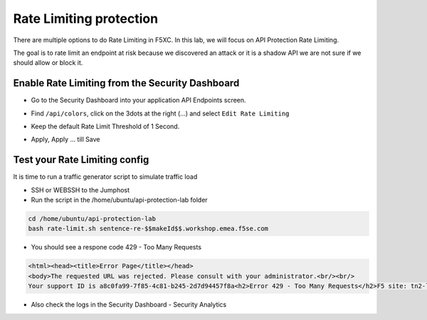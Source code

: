 Rate Limiting protection
========================

There are multiple options to do Rate Limiting in F5XC. In this lab, we will focus on API Protection Rate Limiting. 

The goal is to rate limit an endpoint at risk because we discovered an attack or it is a shadow API we are not sure if we should allow or block it.

Enable Rate Limiting from the Security Dashboard
------------------------------------------------

* Go to the Security Dashboard into your application API Endpoints screen.

  .. image:: ../pictures/security-endpoints.png
    :align: center
    :scale: 50%

* Find ``/api/colors``, click on the 3dots at the right (...) and select ``Edit Rate Limiting``

  .. image:: ../pictures/edit-rate-limiting.png
    :align: center
    :scale: 50%
 
* Keep the default Rate Limit Threshold of 1 Second.

  .. image:: ../pictures/rl-colors.png
    :align: center
    :scale: 50%

* Apply, Apply ... till Save

Test your Rate Limiting config
------------------------------

It is time to run a traffic generator script to simulate traffic load

* SSH or WEBSSH to the Jumphost
* Run the script in the /home/ubuntu/api-protection-lab folder

.. code-block:: none

   cd /home/ubuntu/api-protection-lab
   bash rate-limit.sh sentence-re-$$makeId$$.workshop.emea.f5se.com

* You should see a respone code 429 - Too Many Requests

.. code-block:: HTML

  <html><head><title>Error Page</title></head>
  <body>The requested URL was rejected. Please consult with your administrator.<br/><br/>
  Your support ID is a8c0fa99-7f85-4c81-b245-2d7d94457f8a<h2>Error 429 - Too Many Requests</h2>F5 site: tn2-lon<br/><br/><a href='javascript:history.back();'>[Go Back]</a></body></html>

* Also check the logs in the Security Dashboard - Security Analytics

  .. image:: ../pictures/rate-limit-logs.png
    :align: center
    :scale: 50%